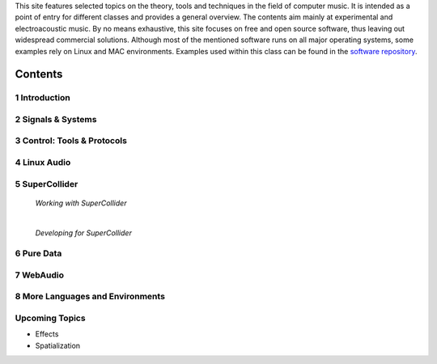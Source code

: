 .. title: Computer Music Basics
.. slug: computer-music-basics
.. date: 2020-11-05 11:17:59 UTC
.. tags:
.. category: basics:history
.. link:
.. description:
.. type: text

.. raw:: html

   <h1 align="center">
   <a href="discount"><img width="400" src="/images/field-notes-DICOUNT.jpg" alt="-"></a>
   </h1>

This site features selected topics on the theory, tools and techniques in the field of computer music. It is intended as a point of entry for different classes and provides a general overview. The contents aim mainly at experimental and electroacoustic music.
By no means exhaustive, this site focuses on free and open source software, thus leaving out widespread commercial solutions. Although most of the mentioned software runs on all major operating systems, some examples rely on Linux and MAC environments. Examples used within this class can be found in the `software repository <https://github.com/anwaldt/computer-music-basics>`_.

Contents
========

1 Introduction
--------------


  .. post-list::
     :categories: basics:introduction
     :sort: priority


2 Signals & Systems
-------------------

  .. post-list::
     :categories: basics:signals-and-systems
     :sort: priority


3 Control: Tools & Protocols
----------------------------

  .. post-list::
    :categories: basics:control
    :sort: priority


4 Linux Audio
-------------

  .. post-list::
     :categories: basics:linuxaudio
     :sort: priority


5 SuperCollider
---------------

   *Working with SuperCollider*

   .. post-list::
     :categories: basics:supercollider
     :sort: priority

   |

   *Developing for SuperCollider*

   .. post-list::
     :categories: basics:supercollider-development
     :sort: priority


6 Pure Data
-----------

  .. post-list::
     :categories: basics:puredata
     :sort: priority


7 WebAudio
----------

  .. post-list::
     :categories: basics:webaudio
     :sort: priority

8 More Languages and Environments
---------------------------------

  .. post-list::
    :categories: basics:languages
    :sort: priority


Upcoming Topics
---------------

- Effects
- Spatialization





..
  .. post-list::
     :categories: basics:sonification
     :sort: priority
